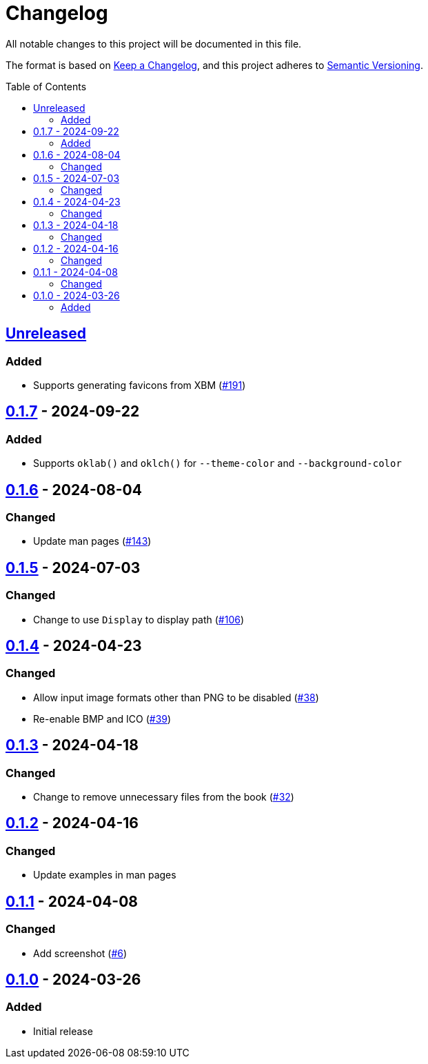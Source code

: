 // SPDX-FileCopyrightText: 2024 Shun Sakai
//
// SPDX-License-Identifier: GPL-3.0-or-later

= Changelog
:toc: preamble
:project-url: https://github.com/sorairolake/favico
:compare-url: {project-url}/compare
:issue-url: {project-url}/issues
:pull-request-url: {project-url}/pull

All notable changes to this project will be documented in this file.

The format is based on https://keepachangelog.com/[Keep a Changelog], and this
project adheres to https://semver.org/[Semantic Versioning].

== {compare-url}/v0.1.7\...HEAD[Unreleased]

=== Added

* Supports generating favicons from XBM ({pull-request-url}/191[#191])

== {compare-url}/v0.1.6\...v0.1.7[0.1.7] - 2024-09-22

=== Added

* Supports `oklab()` and `oklch()` for `--theme-color` and `--background-color`

== {compare-url}/v0.1.5\...v0.1.6[0.1.6] - 2024-08-04

=== Changed

* Update man pages ({pull-request-url}/143[#143])

== {compare-url}/v0.1.4\...v0.1.5[0.1.5] - 2024-07-03

=== Changed

* Change to use `Display` to display path ({pull-request-url}/106[#106])

== {compare-url}/v0.1.3\...v0.1.4[0.1.4] - 2024-04-23

=== Changed

* Allow input image formats other than PNG to be disabled
  ({pull-request-url}/38[#38])
* Re-enable BMP and ICO ({pull-request-url}/39[#39])

== {compare-url}/v0.1.2\...v0.1.3[0.1.3] - 2024-04-18

=== Changed

* Change to remove unnecessary files from the book
  ({pull-request-url}/32[#32])

== {compare-url}/v0.1.1\...v0.1.2[0.1.2] - 2024-04-16

=== Changed

* Update examples in man pages

== {compare-url}/v0.1.0\...v0.1.1[0.1.1] - 2024-04-08

=== Changed

* Add screenshot ({pull-request-url}/6[#6])

== {project-url}/releases/tag/v0.1.0[0.1.0] - 2024-03-26

=== Added

* Initial release
